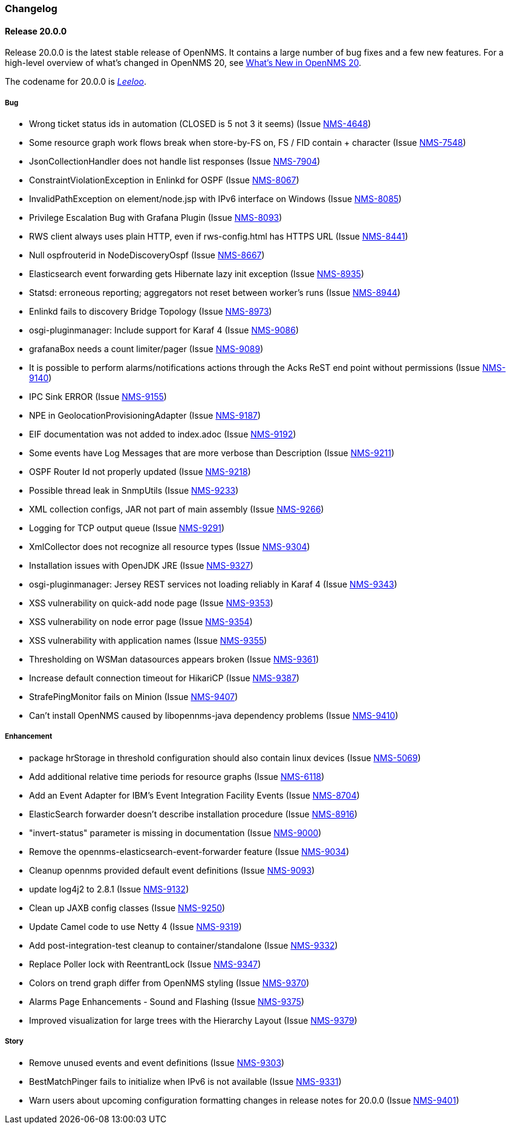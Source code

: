 [[release-20-changelog]]
=== Changelog

[[releasenotes-changelog-20.0.0]]
==== Release 20.0.0

Release 20.0.0 is the latest stable release of OpenNMS.  It contains a large number of bug fixes and a few new features.
For a high-level overview of what's changed in OpenNMS 20, see <<whatsnew-20.adoc#releasenotes-20,What's New in OpenNMS 20>>.

The codename for 20.0.0 is _link:http://fifth-element.wikia.com/wiki/Leeloo[Leeloo]_.

===== Bug

* Wrong ticket status ids in automation (CLOSED is 5 not 3 it seems) (Issue http://issues.opennms.org/browse/NMS-4648[NMS-4648])
* Some resource graph work flows break when store-by-FS on, FS / FID contain + character (Issue http://issues.opennms.org/browse/NMS-7548[NMS-7548])
* JsonCollectionHandler does not handle list responses (Issue http://issues.opennms.org/browse/NMS-7904[NMS-7904])
* ConstraintViolationException in Enlinkd for OSPF (Issue http://issues.opennms.org/browse/NMS-8067[NMS-8067])
* InvalidPathException on element/node.jsp with IPv6 interface on Windows (Issue http://issues.opennms.org/browse/NMS-8085[NMS-8085])
* Privilege Escalation Bug with Grafana Plugin  (Issue http://issues.opennms.org/browse/NMS-8093[NMS-8093])
* RWS client always uses plain HTTP, even if rws-config.html has HTTPS URL (Issue http://issues.opennms.org/browse/NMS-8441[NMS-8441])
* Null ospfrouterid in NodeDiscoveryOspf (Issue http://issues.opennms.org/browse/NMS-8667[NMS-8667])
* Elasticsearch event forwarding gets Hibernate lazy init exception (Issue http://issues.opennms.org/browse/NMS-8935[NMS-8935])
* Statsd: erroneous reporting; aggregators not reset between worker's runs (Issue http://issues.opennms.org/browse/NMS-8944[NMS-8944])
* Enlinkd fails to discovery Bridge Topology (Issue http://issues.opennms.org/browse/NMS-8973[NMS-8973])
* osgi-pluginmanager: Include support for Karaf 4 (Issue http://issues.opennms.org/browse/NMS-9086[NMS-9086])
* grafanaBox needs a count limiter/pager (Issue http://issues.opennms.org/browse/NMS-9089[NMS-9089])
* It is possible to perform alarms/notifications actions through the Acks ReST end point without permissions (Issue http://issues.opennms.org/browse/NMS-9140[NMS-9140])
* IPC Sink ERROR (Issue http://issues.opennms.org/browse/NMS-9155[NMS-9155])
* NPE in GeolocationProvisioningAdapter (Issue http://issues.opennms.org/browse/NMS-9187[NMS-9187])
* EIF documentation was not added to index.adoc (Issue http://issues.opennms.org/browse/NMS-9192[NMS-9192])
* Some events have Log Messages that are more verbose than Description (Issue http://issues.opennms.org/browse/NMS-9211[NMS-9211])
* OSPF Router Id not properly updated (Issue http://issues.opennms.org/browse/NMS-9218[NMS-9218])
* Possible thread leak in SnmpUtils (Issue http://issues.opennms.org/browse/NMS-9233[NMS-9233])
* XML collection configs, JAR not part of main assembly (Issue http://issues.opennms.org/browse/NMS-9266[NMS-9266])
* Logging for TCP output queue (Issue http://issues.opennms.org/browse/NMS-9291[NMS-9291])
* XmlCollector does not recognize all resource types (Issue http://issues.opennms.org/browse/NMS-9304[NMS-9304])
* Installation issues with OpenJDK JRE (Issue http://issues.opennms.org/browse/NMS-9327[NMS-9327])
* osgi-pluginmanager: Jersey REST services not loading reliably in Karaf 4 (Issue http://issues.opennms.org/browse/NMS-9343[NMS-9343])
* XSS vulnerability on quick-add node page (Issue http://issues.opennms.org/browse/NMS-9353[NMS-9353])
* XSS vulnerability on node error page (Issue http://issues.opennms.org/browse/NMS-9354[NMS-9354])
* XSS vulnerability with application names (Issue http://issues.opennms.org/browse/NMS-9355[NMS-9355])
* Thresholding on WSMan datasources appears broken (Issue http://issues.opennms.org/browse/NMS-9361[NMS-9361])
* Increase default connection timeout for HikariCP (Issue http://issues.opennms.org/browse/NMS-9387[NMS-9387])
* StrafePingMonitor fails on Minion (Issue http://issues.opennms.org/browse/NMS-9407[NMS-9407])
* Can't install OpenNMS caused by libopennms-java dependency problems (Issue http://issues.opennms.org/browse/NMS-9410[NMS-9410])

===== Enhancement

* package hrStorage in threshold configuration should also contain linux devices (Issue http://issues.opennms.org/browse/NMS-5069[NMS-5069])
* Add additional relative time periods for resource graphs (Issue http://issues.opennms.org/browse/NMS-6118[NMS-6118])
* Add an Event Adapter for IBM's Event Integration Facility Events (Issue http://issues.opennms.org/browse/NMS-8704[NMS-8704])
* ElasticSearch forwarder doesn't describe installation procedure (Issue http://issues.opennms.org/browse/NMS-8916[NMS-8916])
* "invert-status" parameter is missing in documentation (Issue http://issues.opennms.org/browse/NMS-9000[NMS-9000])
* Remove the opennms-elasticsearch-event-forwarder feature (Issue http://issues.opennms.org/browse/NMS-9034[NMS-9034])
* Cleanup opennms provided default event definitions (Issue http://issues.opennms.org/browse/NMS-9093[NMS-9093])
* update log4j2 to 2.8.1 (Issue http://issues.opennms.org/browse/NMS-9132[NMS-9132])
* Clean up JAXB config classes (Issue http://issues.opennms.org/browse/NMS-9250[NMS-9250])
* Update Camel code to use Netty 4 (Issue http://issues.opennms.org/browse/NMS-9319[NMS-9319])
* Add post-integration-test cleanup to container/standalone (Issue http://issues.opennms.org/browse/NMS-9332[NMS-9332])
* Replace Poller lock with ReentrantLock (Issue http://issues.opennms.org/browse/NMS-9347[NMS-9347])
* Colors on trend graph differ from OpenNMS styling (Issue http://issues.opennms.org/browse/NMS-9370[NMS-9370])
* Alarms Page Enhancements - Sound and Flashing (Issue http://issues.opennms.org/browse/NMS-9375[NMS-9375])
* Improved visualization for large trees with the Hierarchy Layout (Issue http://issues.opennms.org/browse/NMS-9379[NMS-9379])

===== Story

* Remove unused events and event definitions (Issue http://issues.opennms.org/browse/NMS-9303[NMS-9303])
* BestMatchPinger fails to initialize when IPv6 is not available (Issue http://issues.opennms.org/browse/NMS-9331[NMS-9331])
* Warn users about upcoming configuration formatting changes in release notes for 20.0.0 (Issue http://issues.opennms.org/browse/NMS-9401[NMS-9401])


